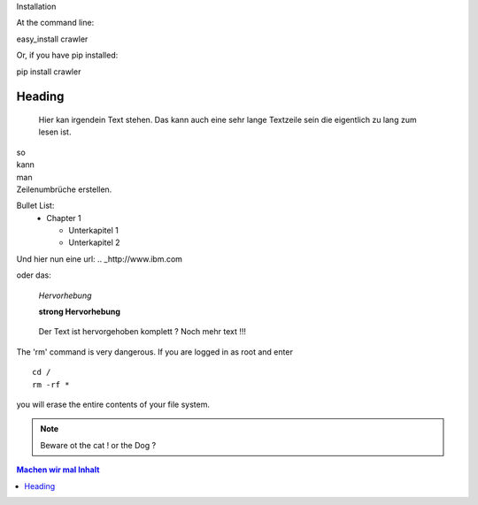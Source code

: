 Installation

At the command line:

easy_install crawler

Or, if you have pip installed:

pip install crawler




Heading
=======

   Hier kan irgendein Text stehen.
   Das kann auch eine sehr lange Textzeile sein die eigentlich zu lang zum lesen ist.

| so
| kann
| man 
| Zeilenumbrüche erstellen.

Bullet List:
        * Chapter 1

          - Unterkapitel 1

          - Unterkapitel 2

.. code-block:: python
   :linenos:

   from microbit import *

   x = 0
   for y in range(0, 5):
     display.set_pixel(x, y, 9)

Und hier nun eine url:
.. _http://www.ibm.com

oder das: 

   *Hervorhebung*

   **strong Hervorhebung**

.. highlights::
        Der Text ist hervorgehoben komplett ?
        Noch mehr text !!!

.. _reStructuredText: https://docutils.sourceforge.io/rst.html

.. compound::

   The 'rm' command is very dangerous.  If you are logged
   in as root and enter ::

       cd /
       rm -rf *

   you will erase the entire contents of your file system.

.. note::
        Beware ot the cat !
        or the Dog ?

.. contents::
        Machen wir mal Inhalt
